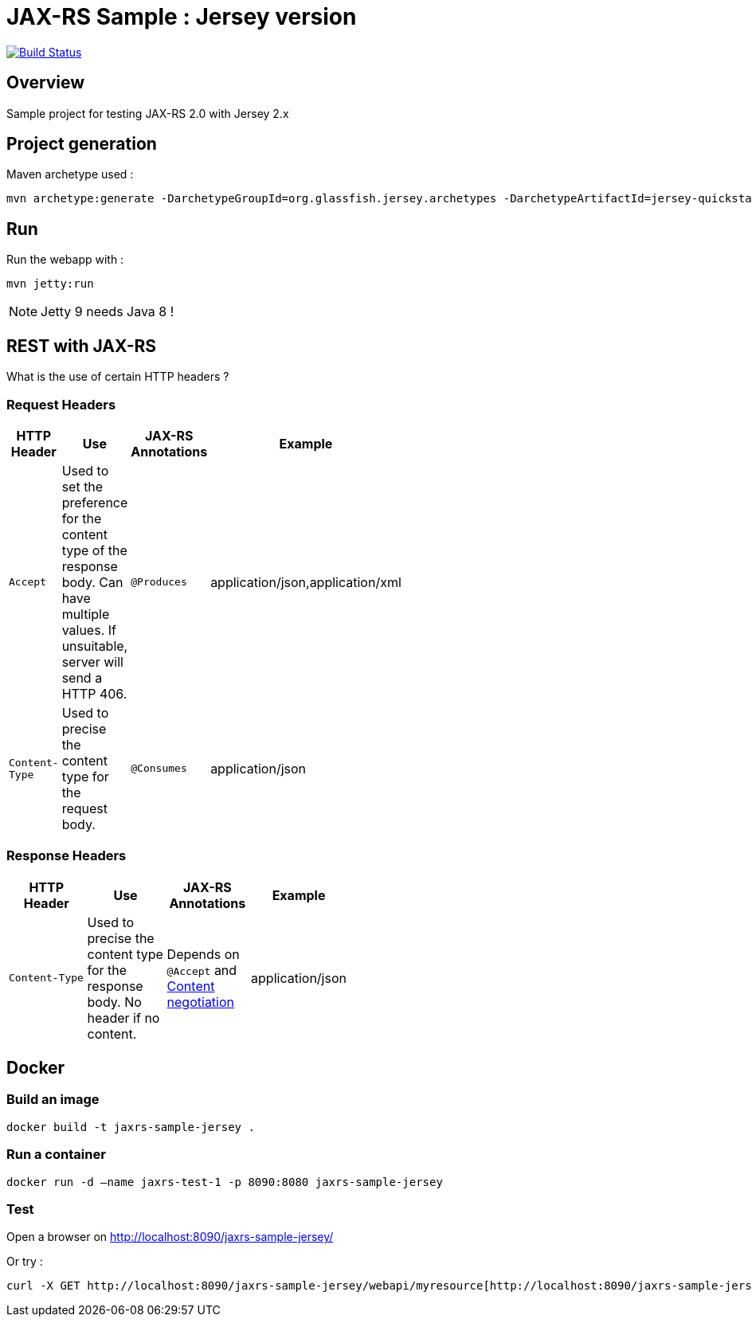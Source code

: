 = JAX-RS Sample : Jersey version

image:https://travis-ci.org/ghusta/jaxrs-sample-jersey.svg?branch=master["Build Status", link="https://travis-ci.org/ghusta/jaxrs-sample-jersey"]

== Overview

Sample project for testing JAX-RS 2.0 with Jersey 2.x

== Project generation

Maven archetype used :

[source,shell]
----
mvn archetype:generate -DarchetypeGroupId=org.glassfish.jersey.archetypes -DarchetypeArtifactId=jersey-quickstart-webapp -DarchetypeVersion=2.25.1 -DgroupId=fr.husta.test.jaxrs -DartifactId=jaxrs-sample-jersey -B
----

== Run

Run the webapp with :

[source,shell]
----
mvn jetty:run
----

[NOTE]
Jetty 9 needs Java 8 !

== REST with JAX-RS

What is the use of certain HTTP headers ?

=== Request Headers

[width="50%"]
|===
| HTTP Header | Use | JAX-RS Annotations | Example

| `Accept`
| Used to set the preference for the content type of the response body. Can have multiple values. If unsuitable, server will send a HTTP 406.
| `@Produces`
| application/json,application/xml

| `Content-Type`
| Used to precise the content type for the request body.
| `@Consumes`
| application/json
|===

=== Response Headers

[width="50%"]
|===
| HTTP Header | Use | JAX-RS Annotations | Example

| `Content-Type`
| Used to precise the content type for the response body. No header if no content.
| Depends on `@Accept` and https://en.wikipedia.org/wiki/Content_negotiation[Content negotiation]
| application/json
|===

== Docker

=== Build an image

[source,shell]
----
docker build -t jaxrs-sample-jersey .
----

=== Run a container

[source,shell]
----
docker run -d –name jaxrs-test-1 -p 8090:8080 jaxrs-sample-jersey
----

=== Test

Open a browser on http://localhost:8090/jaxrs-sample-jersey/[http://localhost:8090/jaxrs-sample-jersey/]

Or try :

[source,shell]
----
curl -X GET http://localhost:8090/jaxrs-sample-jersey/webapi/myresource[http://localhost:8090/jaxrs-sample-jersey/webapi/myresource]
----
